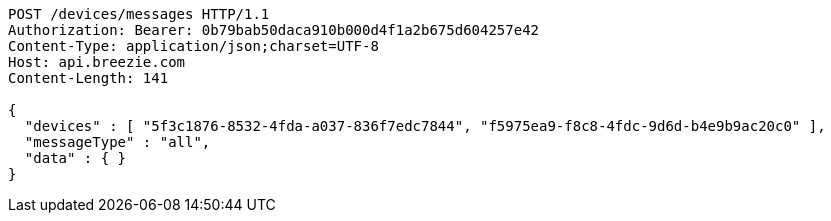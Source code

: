 [source,http,options="nowrap"]
----
POST /devices/messages HTTP/1.1
Authorization: Bearer: 0b79bab50daca910b000d4f1a2b675d604257e42
Content-Type: application/json;charset=UTF-8
Host: api.breezie.com
Content-Length: 141

{
  "devices" : [ "5f3c1876-8532-4fda-a037-836f7edc7844", "f5975ea9-f8c8-4fdc-9d6d-b4e9b9ac20c0" ],
  "messageType" : "all",
  "data" : { }
}
----
